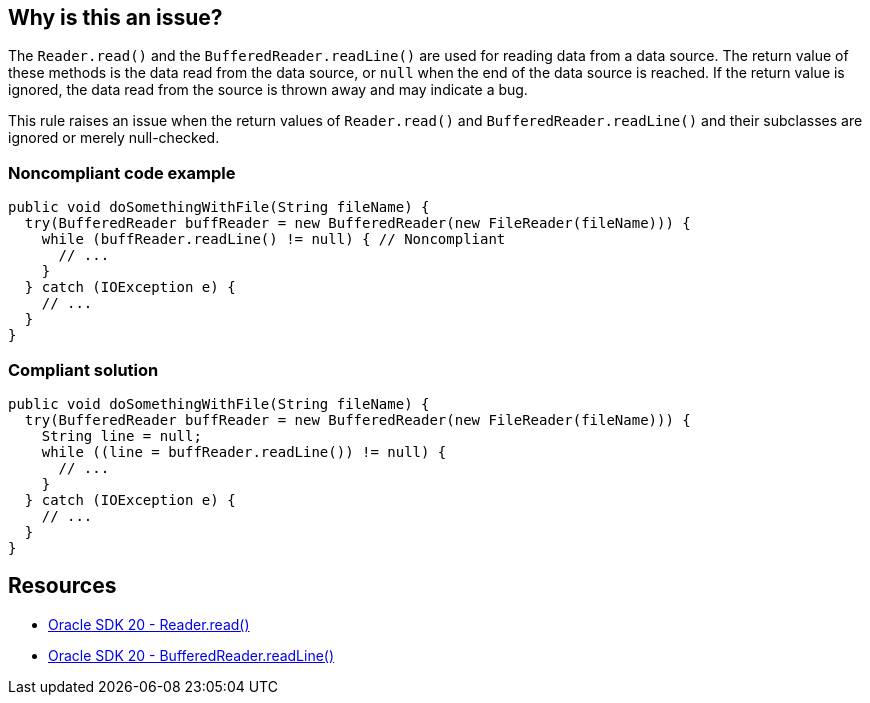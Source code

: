 == Why is this an issue?

The `Reader.read()` and the `BufferedReader.readLine()` are used for reading data from a data source.
The return value of these methods is the data read from the data source, or `null` when the end of the data source is reached.
If the return value is ignored, the data read from the source is thrown away and may indicate a bug.

This rule raises an issue when the return values of `Reader.read()` and `BufferedReader.readLine()`
and their subclasses are ignored or merely null-checked.

=== Noncompliant code example

[source,java,diff-id=1,diff-type=noncompliant]
----
public void doSomethingWithFile(String fileName) {
  try(BufferedReader buffReader = new BufferedReader(new FileReader(fileName))) {
    while (buffReader.readLine() != null) { // Noncompliant
      // ...
    }
  } catch (IOException e) {
    // ...
  }
}
----

=== Compliant solution

[source,java,diff-id=1,diff-type=compliant]
----
public void doSomethingWithFile(String fileName) {
  try(BufferedReader buffReader = new BufferedReader(new FileReader(fileName))) {
    String line = null;
    while ((line = buffReader.readLine()) != null) {
      // ...
    }
  } catch (IOException e) {
    // ...
  }
}
----

== Resources

* https://docs.oracle.com/en/java/javase/20/docs/api/java.base/java/io/Reader.html#read()[Oracle SDK 20 - Reader.read()]

* https://docs.oracle.com/en/java/javase/20/docs/api/java.base/java/io/BufferedReader.html#readLine()[Oracle SDK 20 - BufferedReader.readLine()]

ifdef::env-github,rspecator-view[]

'''
== Implementation Specification
(visible only on this page)

=== Message

Use or store the value returned from "xxx" instead of throwing it away.


'''
== Comments And Links
(visible only on this page)

=== is related to: S2674

=== relates to: S899

endif::env-github,rspecator-view[]

